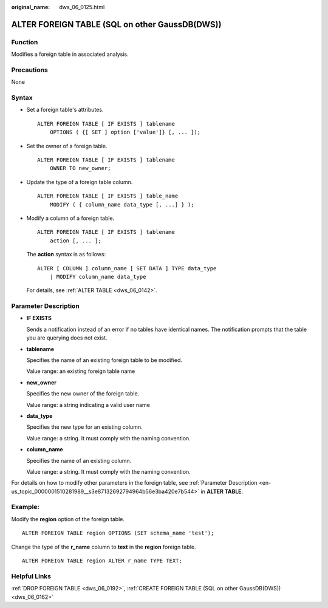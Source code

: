 :original_name: dws_06_0125.html

.. _dws_06_0125:

ALTER FOREIGN TABLE (SQL on other GaussDB(DWS))
===============================================

Function
--------

Modifies a foreign table in associated analysis.

Precautions
-----------

None

Syntax
------

-  Set a foreign table's attributes.

   ::

      ALTER FOREIGN TABLE [ IF EXISTS ] tablename
          OPTIONS ( {[ SET ] option ['value']} [, ... ]);

-  Set the owner of a foreign table.

   ::

      ALTER FOREIGN TABLE [ IF EXISTS ] tablename
          OWNER TO new_owner;

-  Update the type of a foreign table column.

   ::

      ALTER FOREIGN TABLE [ IF EXISTS ] table_name
          MODIFY ( { column_name data_type [, ...] } );

-  Modify a column of a foreign table.

   ::

      ALTER FOREIGN TABLE [ IF EXISTS ] tablename
          action [, ... ];

   The **action** syntax is as follows:

   ::

      ALTER [ COLUMN ] column_name [ SET DATA ] TYPE data_type
          | MODIFY column_name data_type

   For details, see :ref:`ALTER TABLE <dws_06_0142>`.

Parameter Description
---------------------

-  **IF EXISTS**

   Sends a notification instead of an error if no tables have identical names. The notification prompts that the table you are querying does not exist.

-  **tablename**

   Specifies the name of an existing foreign table to be modified.

   Value range: an existing foreign table name

-  **new_owner**

   Specifies the new owner of the foreign table.

   Value range: a string indicating a valid user name

-  **data_type**

   Specifies the new type for an existing column.

   Value range: a string. It must comply with the naming convention.

-  **column_name**

   Specifies the name of an existing column.

   Value range: a string. It must comply with the naming convention.

For details on how to modify other parameters in the foreign table, see :ref:`Parameter Description <en-us_topic_0000001510281989__s3e87132692794964b56e3ba420e7b544>` in **ALTER TABLE**.

Example:
--------

Modify the **region** option of the foreign table.

::

   ALTER FOREIGN TABLE region OPTIONS (SET schema_name 'test');

Change the type of the **r_name** column to **text** in the **region** foreign table.

::

   ALTER FOREIGN TABLE region ALTER r_name TYPE TEXT;

Helpful Links
-------------

:ref:`DROP FOREIGN TABLE <dws_06_0192>`, :ref:`CREATE FOREIGN TABLE (SQL on other GaussDB(DWS)) <dws_06_0162>`

